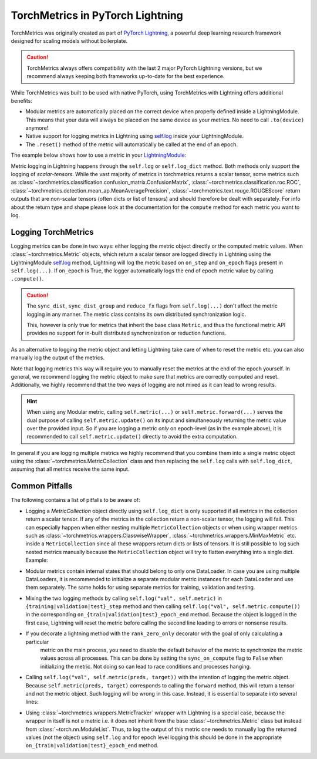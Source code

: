 .. testsetup:: *

    import torch
    from torch.nn import Module
    from lightning.pytorch import LightningModule
    from lightning.pytorch.utilities import rank_zero_only
    from torchmetrics import Metric

#################################
TorchMetrics in PyTorch Lightning
#################################

TorchMetrics was originally created as part of `PyTorch Lightning <https://github.com/Lightning-AI/pytorch-lightning>`_, a powerful deep learning research
framework designed for scaling models without boilerplate.

.. caution::

    TorchMetrics always offers compatibility with the last 2 major PyTorch Lightning versions, but we recommend always
    keeping both frameworks up-to-date for the best experience.

While TorchMetrics was built to be used with native PyTorch, using TorchMetrics with Lightning offers additional benefits:

* Modular metrics are automatically placed on the correct device when properly defined inside a LightningModule.
  This means that your data will always be placed on the same device as your metrics. No need to call ``.to(device)`` anymore!
* Native support for logging metrics in Lightning using
  `self.log <https://lightning.ai/docs/pytorch/stable/extensions/logging.html#logging-from-a-lightningmodule>`_ inside
  your LightningModule.
* The ``.reset()`` method of the metric will automatically be called at the end of an epoch.

The example below shows how to use a metric in your `LightningModule <https://lightning.ai/docs/pytorch/stable/common/lightning_module.html>`_:

.. testcode:: python

    class MyModel(LightningModule):

        def __init__(self, num_classes):
            ...
            self.accuracy = torchmetrics.classification.Accuracy(task="multiclass", num_classes=num_classes)

        def training_step(self, batch, batch_idx):
            x, y = batch
            preds = self(x)
            ...
            # log step metric
            self.accuracy(preds, y)
            self.log('train_acc_step', self.accuracy)
            ...

        def on_train_epoch_end(self):
            # log epoch metric
            self.log('train_acc_epoch', self.accuracy)

Metric logging in Lightning happens through the ``self.log`` or ``self.log_dict`` method. Both methods only support the
logging of *scalar-tensors*. While the vast majority of metrics in torchmetrics returns a scalar tensor, some metrics
such as :class:`~torchmetrics.classification.confusion_matrix.ConfusionMatrix`,
:class:`~torchmetrics.classification.roc.ROC`,
:class:`~torchmetrics.detection.mean_ap.MeanAveragePrecision`, :class:`~torchmetrics.text.rouge.ROUGEScore` return
outputs that are non-scalar tensors (often dicts or list of tensors) and should therefore be dealt with separately.
For info about the return type and shape please look at the documentation for the ``compute`` method for each metric
you want to log.

********************
Logging TorchMetrics
********************

Logging metrics can be done in two ways: either logging the metric object directly or the computed metric values.
When :class:`~torchmetrics.Metric` objects, which return a scalar tensor are logged directly in Lightning using the
LightningModule `self.log <https://lightning.ai/docs/pytorch/stable/extensions/logging.html#logging-from-a-lightningmodule>`_
method, Lightning will log the metric based on ``on_step`` and ``on_epoch`` flags present in ``self.log(...)``. If
``on_epoch`` is True, the logger automatically logs the end of epoch metric value by calling ``.compute()``.

.. caution::

    The ``sync_dist``, ``sync_dist_group`` and ``reduce_fx`` flags from ``self.log(...)`` don't affect the metric logging
    in any manner. The metric class contains its own distributed synchronization logic.

    This, however is only true for metrics that inherit the base class ``Metric``,
    and thus the functional metric API provides no support for in-built distributed synchronization
    or reduction functions.


.. testcode:: python

    class MyModule(LightningModule):

        def __init__(self, num_classes):
            ...
            self.train_acc = torchmetrics.classification.Accuracy(task="multiclass", num_classes=num_classes)
            self.valid_acc = torchmetrics.classification.Accuracy(task="multiclass", num_classes=num_classes)

        def training_step(self, batch, batch_idx):
            x, y = batch
            preds = self(x)
            ...
            self.train_acc(preds, y)
            self.log('train_acc', self.train_acc, on_step=True, on_epoch=False)

        def validation_step(self, batch, batch_idx):
            logits = self(x)
            ...
            self.valid_acc(logits, y)
            self.log('valid_acc', self.valid_acc, on_step=True, on_epoch=True)

As an alternative to logging the metric object and letting Lightning take care of when to reset the metric etc. you can
also manually log the output of the metrics.

.. testcode:: python

    class MyModule(LightningModule):

        def __init__(self, num_classes):
            ...
            self.train_acc = torchmetrics.classification.Accuracy(task="multiclass", num_classes=num_classes)
            self.valid_acc = torchmetrics.classification.Accuracy(task="multiclass", num_classes=num_classes)

        def training_step(self, batch, batch_idx):
            x, y = batch
            preds = self(x)
            ...
            batch_value = self.train_acc(preds, y)
            self.log('train_acc_step', batch_value)

        def on_train_epoch_end(self):
            self.train_acc.reset()

        def validation_step(self, batch, batch_idx):
            logits = self(x)
            ...
            self.valid_acc.update(logits, y)

        def on_validation_epoch_end(self, outputs):
            self.log('valid_acc_epoch', self.valid_acc.compute())
            self.valid_acc.reset()

Note that logging metrics this way will require you to manually reset the metrics at the end of the epoch yourself.
In general, we recommend logging the metric object to make sure that metrics are correctly computed and reset.
Additionally, we highly recommend that the two ways of logging are not mixed as it can lead to wrong results.

.. hint::

    When using any Modular metric, calling ``self.metric(...)`` or ``self.metric.forward(...)`` serves the dual purpose
    of calling ``self.metric.update()`` on its input and simultaneously returning the metric value over the provided
    input. So if you are logging a metric *only* on epoch-level (as in the example above), it is recommended to call
    ``self.metric.update()`` directly to avoid the extra computation.

    .. testcode:: python

        class MyModule(LightningModule):

            def __init__(self, num_classes):
                ...
                self.valid_acc = torchmetrics.classification.Accuracy(task="multiclass", num_classes=num_classes)

            def validation_step(self, batch, batch_idx):
                logits = self(x)
                ...
                self.valid_acc.update(logits, y)
                self.log('valid_acc', self.valid_acc, on_step=True, on_epoch=True)

In general if you are logging multiple metrics we highly recommend that you combine them into a single metric object
using the :class:`~torchmetrics.MetricCollection` class and then replacing the ``self.log`` calls with ``self.log_dict``,
assuming that all metrics receive the same input.

.. testcode:: python

    class MyModule(LightningModule):

        def __init__(self):
            ...
            self.train_metrics = torchmetrics.MetricCollection(
                {
                    "accuracy": torchmetrics.classification.Accuracy(task="multiclass", num_classes=num_classes),
                    "f1": torchmetrics.classification.F1(task="multiclass", num_classes=num_classes),
                },
                prefix="train_",
            )
            self.valid_metrics = self.train_metrics.clone(prefix="valid_")

        def training_step(self, batch, batch_idx):
            x, y = batch
            preds = self(x)
            ...
            batch_value = self.train_metrics(preds, y)
            self.log_dict(batch_value)

        def on_train_epoch_end(self):
            self.train_metrics.reset()

        def validation_step(self, batch, batch_idx):
            logits = self(x)
            ...
            self.valid_metrics.update(logits, y)

        def on_validation_epoch_end(self, outputs):
            self.log_dict(self.valid_metrics.compute())
            self.valid_metrics.reset()

***************
Common Pitfalls
***************

The following contains a list of pitfalls to be aware of:

* Logging a `MetricCollection` object directly using ``self.log_dict`` is only supported if all metrics in the
  collection return a scalar tensor. If any of the metrics in the collection return a non-scalar tensor,
  the logging will fail. This can especially happen when either nesting multiple ``MetricCollection`` objects or when
  using wrapper metrics such as :class:`~torchmetrics.wrappers.ClasswiseWrapper`,
  :class:`~torchmetrics.wrappers.MinMaxMetric` etc. inside a ``MetricCollection`` since all these wrappers return
  dicts or lists of tensors. It is still possible to log such nested metrics manually because the ``MetricCollection``
  object will try to flatten everything into a single dict. Example:

.. testcode:: python

    class MyModule(LightningModule):

        def __init__(self):
            super().__init__()
            self.train_metrics = MetricCollection(
                {
                    "macro_accuracy": MinMaxMetric(MulticlassAccuracy(num_classes=5, average="macro")),
                    "weighted_accuracy": MinMaxMetric(MulticlassAccuracy(num_classes=5, average="weighted")),
                },
                prefix="train_",
            )

        def training_step(self, batch, batch_idx):
            ...
            # logging the MetricCollection object directly will fail
            self.log_dict(self.train_metrics(preds, target))

            # manually computing the result and then logging will work
            batch_values = self.train_metrics(preds, target)
            self.log_dict(batch_values, on_step=True, on_epoch=False)
            ...

        def on_train_epoch_end(self):
            self.train_metrics.reset()

* Modular metrics contain internal states that should belong to only one DataLoader. In case you are using multiple DataLoaders,
  it is recommended to initialize a separate modular metric instances for each DataLoader and use them separately. The same holds
  for using separate metrics for training, validation and testing.

.. testcode:: python

    class MyModule(LightningModule):

        def __init__(self, num_classes):
            ...
            self.val_acc = nn.ModuleList(
                [torchmetrics.classification.Accuracy(task="multiclass", num_classes=num_classes) for _ in range(2)]
            )

        def val_dataloader(self):
            return [DataLoader(...), DataLoader(...)]

        def validation_step(self, batch, batch_idx, dataloader_idx):
            x, y = batch
            preds = self(x)
            ...
            self.val_acc[dataloader_idx](preds, y)
            self.log('val_acc', self.val_acc[dataloader_idx])

* Mixing the two logging methods by calling ``self.log("val", self.metric)`` in ``{training|validation|test}_step``
  method and then calling ``self.log("val", self.metric.compute())`` in the corresponding
  ``on_{train|validation|test}_epoch_end`` method.
  Because the object is logged in the first case, Lightning will reset the metric before calling the second line leading
  to errors or nonsense results.

* If you decorate a lightning method with the ``rank_zero_only`` decorator with the goal of only calculating a particular
    metric on the main process, you need to disable the default behavior of the metric to synchronize the metric values
    across all processes. This can be done by setting the ``sync_on_compute`` flag to ``False`` when initializing the
    metric. Not doing so can lead to race conditions and processes hanging.

.. testcode:: python

    class MyModule(LightningModule):

        def __init__(self, num_classes):
            ...
            self.metric = torchmetrics.image.FrechetInceptionDistance(sync_on_compute=False)

        @rank_zero_only
        def validation_step(self, batch, batch_idx):
            image, target = batch
            generated_image = self(x)
            ...
            self.metric(image, real=True)
            self.metric(generated_image, real=False)
            val = self.metric.compute()  # this will only be called on the main process
            self.log('val_fid', val)

* Calling ``self.log("val", self.metric(preds, target))`` with the intention of logging the metric object. Because
  ``self.metric(preds, target)`` corresponds to calling the ``forward`` method, this will return a tensor and not the
  metric object. Such logging will be wrong in this case. Instead, it is essential to separate into several lines:

.. testcode:: python

    def training_step(self, batch, batch_idx):
        x, y = batch
        preds = self(x)
        ...
        # log step metric
        self.accuracy(preds, y)  # compute metrics
        self.log('train_acc_step', self.accuracy)  # log metric object

* Using :class:`~torchmetrics.wrappers.MetricTracker` wrapper with Lightning is a special case, because the wrapper in
  itself is not a metric i.e. it does not inherit from the base :class:`~torchmetrics.Metric` class but instead from
  :class:`~torch.nn.ModuleList`. Thus, to log the output of this metric one needs to manually log the returned values
  (not the object) using ``self.log`` and for epoch level logging this should be done in the appropriate
  ``on_{train|validation|test}_epoch_end`` method.

